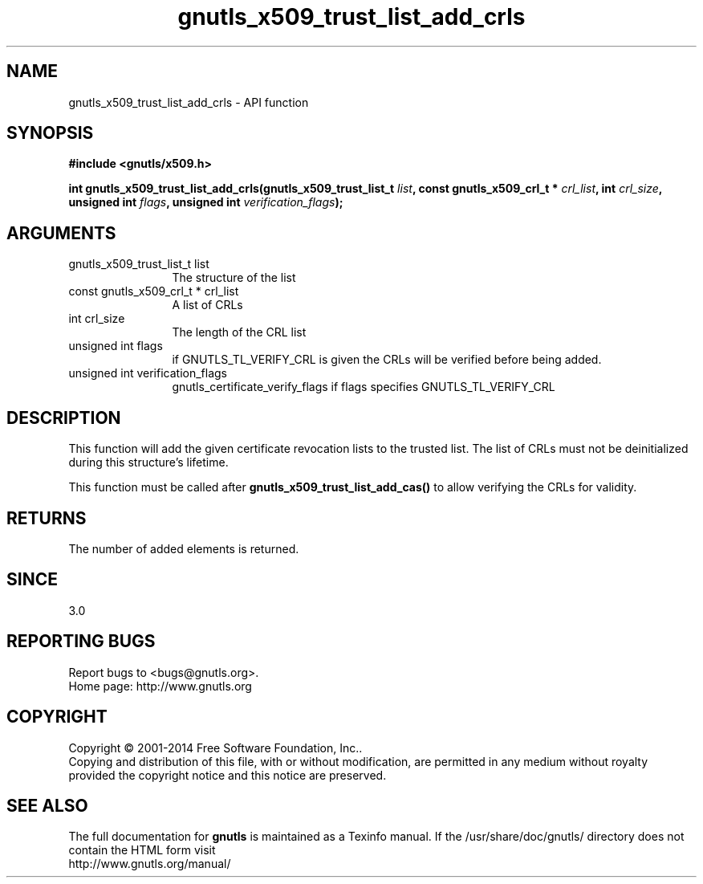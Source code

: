 .\" DO NOT MODIFY THIS FILE!  It was generated by gdoc.
.TH "gnutls_x509_trust_list_add_crls" 3 "3.3.8" "gnutls" "gnutls"
.SH NAME
gnutls_x509_trust_list_add_crls \- API function
.SH SYNOPSIS
.B #include <gnutls/x509.h>
.sp
.BI "int gnutls_x509_trust_list_add_crls(gnutls_x509_trust_list_t " list ", const gnutls_x509_crl_t * " crl_list ", int " crl_size ", unsigned int " flags ", unsigned int " verification_flags ");"
.SH ARGUMENTS
.IP "gnutls_x509_trust_list_t list" 12
The structure of the list
.IP "const gnutls_x509_crl_t * crl_list" 12
A list of CRLs
.IP "int crl_size" 12
The length of the CRL list
.IP "unsigned int flags" 12
if GNUTLS_TL_VERIFY_CRL is given the CRLs will be verified before being added.
.IP "unsigned int verification_flags" 12
gnutls_certificate_verify_flags if flags specifies GNUTLS_TL_VERIFY_CRL
.SH "DESCRIPTION"
This function will add the given certificate revocation lists
to the trusted list. The list of CRLs must not be deinitialized
during this structure's lifetime.

This function must be called after \fBgnutls_x509_trust_list_add_cas()\fP
to allow verifying the CRLs for validity.
.SH "RETURNS"
The number of added elements is returned.
.SH "SINCE"
3.0
.SH "REPORTING BUGS"
Report bugs to <bugs@gnutls.org>.
.br
Home page: http://www.gnutls.org

.SH COPYRIGHT
Copyright \(co 2001-2014 Free Software Foundation, Inc..
.br
Copying and distribution of this file, with or without modification,
are permitted in any medium without royalty provided the copyright
notice and this notice are preserved.
.SH "SEE ALSO"
The full documentation for
.B gnutls
is maintained as a Texinfo manual.
If the /usr/share/doc/gnutls/
directory does not contain the HTML form visit
.B
.IP http://www.gnutls.org/manual/
.PP
